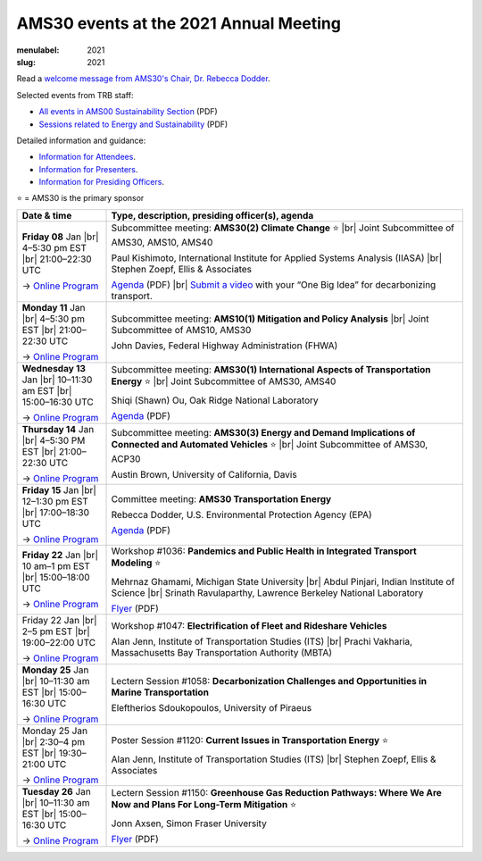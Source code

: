 AMS30 events at the 2021 Annual Meeting
***************************************

:menulabel: 2021
:slug: 2021

.. |br| raw:: html

  <br/>

Read a `welcome message from AMS30's Chair, Dr. Rebecca Dodder <{filename}/news/2021-01-05.rst>`_.

Selected events from TRB staff:

- `All events in AMS00 Sustainability Section <http://onlinepubs.trb.org/onlinepubs/dva/CG/TRB2021AMSustainabilitySection.pdf>`_ (PDF)
- `Sessions related to Energy and Sustainability <http://onlinepubs.trb.org/onlinepubs/am/2021/CuratedEnergy.pdf>`_ (PDF)

Detailed information and guidance:

- `Information for Attendees <http://www.trb.org/AnnualMeeting/AMAttendees.aspx>`_.
- `Information for Presenters <http://www.trb.org/AnnualMeeting/AMPresenters.aspx>`_.
- `Information for Presiding Officers <http://www.trb.org/AnnualMeeting/AMPresidingOfficers.aspx>`_.

⭐️ = AMS30 is the primary sponsor

.. list-table::
   :class: table table-striped
   :widths: 20 80
   :header-rows: 1

   * - Date & time
     - Type, description, presiding officer(s), agenda

   * - **Friday 08** Jan |br|
       4–5:30 pm EST |br|
       21:00–22:30 UTC

       → `Online Program <https://annualmeeting.mytrb.org/OnlineProgram/Details/15250>`__
     - Subcommittee meeting: **AMS30(2) Climate Change** ⭐️ |br|
       Joint Subcommittee of AMS30, AMS10, AMS40

       Paul Kishimoto, International Institute for Applied Systems Analysis (IIASA) |br|
       Stephen Zoepf, Ellis & Associates

       `Agenda <{static}/file/2021-01-08_AMS30(2)_agenda.pdf>`__ (PDF) |br|
       `Submit a video <https://trbclimate.org/2021-video>`_ with your “One Big Idea” for decarbonizing transport.

   * - **Monday 11** Jan |br|
       4–5:30 pm EST |br|
       21:00–22:30 UTC

       → `Online Program <https://annualmeeting.mytrb.org/OnlineProgram/Details/15244>`__
     - Subcommittee meeting: **AMS10(1) Mitigation and Policy Analysis** |br|
       Joint Subcommittee of AMS10, AMS30

       John Davies, Federal Highway Administration (FHWA)

   * - **Wednesday 13** Jan |br|
       10–11:30 am EST |br|
       15:00–16:30 UTC

       → `Online Program <https://annualmeeting.mytrb.org/OnlineProgram/Details/15249>`__
     - Subcommittee meeting: **AMS30(1) International Aspects of Transportation Energy** ⭐️ |br|
       Joint Subcommittee of AMS30, AMS40

       Shiqi (Shawn) Ou, Oak Ridge National Laboratory

       `Agenda <{static}/file/2021-01-13_AMS30(1)_agenda.pdf>`__ (PDF)

   * - **Thursday 14** Jan |br|
       4–5:30 PM EST |br|
       21:00–22:30 UTC

       → `Online Program <https://annualmeeting.mytrb.org/OnlineProgram/Details/15251>`__
     - Subcommittee meeting: **AMS30(3) Energy and Demand Implications of Connected and Automated Vehicles** ⭐️ |br|
       Joint Subcommittee of AMS30, ACP30

       Austin Brown, University of California, Davis

   * - **Friday 15** Jan |br|
       12–1:30 pm EST |br|
       17:00–18:30 UTC

       → `Online Program <https://annualmeeting.mytrb.org/OnlineProgram/Details/15248>`__
     - Committee meeting: **AMS30 Transportation Energy**

       Rebecca Dodder, U.S. Environmental Protection Agency (EPA)

       `Agenda <{static}/file/2021-01-15_AMS30_agenda.pdf>`__ (PDF)

   * - **Friday 22** Jan |br|
       10 am–1 pm EST |br|
       15:00–18:00 UTC

       → `Online Program <https://annualmeeting.mytrb.org/OnlineProgram/Details/15100>`__
     - Workshop #1036: **Pandemics and Public Health in Integrated Transport Modeling** ⭐️

       Mehrnaz Ghamami, Michigan State University |br|
       Abdul Pinjari, Indian Institute of Science |br|
       Srinath Ravulaparthy, Lawrence Berkeley National Laboratory

       `Flyer <{static}/file/2021-01-22_Workshop_1036.pdf>`__ (PDF)

   * - Friday 22 Jan |br|
       2–5 pm EST |br|
       19:00–22:00 UTC

       → `Online Program <https://annualmeeting.mytrb.org/OnlineProgram/Details/15102>`__
     - Workshop #1047: **Electrification of Fleet and Rideshare Vehicles**

       Alan Jenn, Institute of Transportation Studies (ITS) |br|
       Prachi Vakharia, Massachusetts Bay Transportation Authority (MBTA)

   * - **Monday 25** Jan |br|
       10–11:30 am EST |br|
       15:00–16:30 UTC

       → `Online Program <https://annualmeeting.mytrb.org/OnlineProgram/Details/15630>`__
     - Lectern Session #1058: **Decarbonization Challenges and Opportunities in Marine Transportation**

       Eleftherios Sdoukopoulos, University of Piraeus

   * - Monday 25 Jan |br|
       2:30–4 pm EST |br|
       19:30–21:00 UTC

       → `Online Program <https://annualmeeting.mytrb.org/OnlineProgram/Details/15778>`__
     - Poster Session #1120: **Current Issues in Transportation Energy** ⭐️

       Alan Jenn, Institute of Transportation Studies (ITS) |br|
       Stephen Zoepf, Ellis & Associates

   * - **Tuesday 26** Jan |br|
       10–11:30 am EST |br|
       15:00–16:30 UTC

       → `Online Program <https://annualmeeting.mytrb.org/OnlineProgram/Details/15519>`__
     - Lectern Session #1150: **Greenhouse Gas Reduction Pathways: Where We Are Now and Plans For Long-Term Mitigation** ⭐️

       Jonn Axsen, Simon Fraser University

       `Flyer <{static}/file/2020-01-26_Session_1150.pdf>`__ (PDF)
